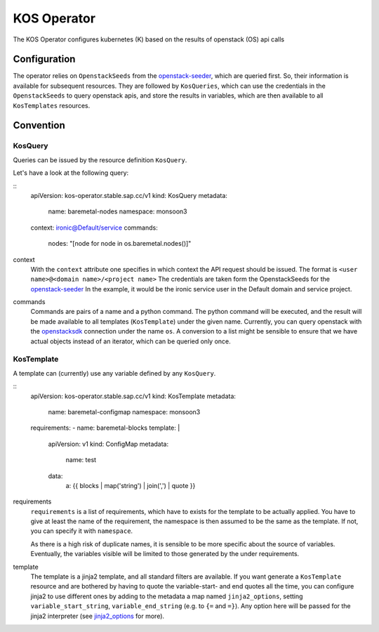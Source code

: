 KOS Operator
=============

The KOS Operator configures kubernetes (K) based on the results of openstack (OS) api calls

Configuration
-------------------
The operator relies on ``OpenstackSeeds`` from the openstack-seeder_, which are queried first.
So, their information is available for subsequent resources.
They are followed by ``KosQueries``, which can use the credentials in the ``OpenstackSeeds`` to query openstack apis,
and store the results in variables, which are then available to all ``KosTemplates`` resources.

Convention
-------------------

KosQuery
^^^^^^^^^^^^^^^^
Queries can be issued by the resource definition ``KosQuery``.

Let's have a look at the following query:

::
    apiVersion: kos-operator.stable.sap.cc/v1
    kind: KosQuery
    metadata:
        name: baremetal-nodes
        namespace: monsoon3
    context: ironic@Default/service
    commands:
      nodes: "[node for node in os.baremetal.nodes()]"

context
    With the ``context`` attribute one specifies in which context the API request should be issued.
    The format is ``<user name>@<domain name>/<project name>``
    The credentials are taken form the OpenstackSeeds for the openstack-seeder_
    In the example, it would be the ironic service user in the Default domain and service project.

commands
    Commands are pairs of a name and a python command.
    The python command will be executed, and the result will be made available to all templates (``KosTemplate``) under the given name.
    Currently, you can query openstack with the openstacksdk_ connection under the name ``os``.
    A conversion to a list might be sensible to ensure that we have actual objects instead of an iterator, which can be queried only once.


KosTemplate
^^^^^^^^^^^^^^^^^^

A template can (currently) use any variable defined by any ``KosQuery``.

::
    apiVersion: kos-operator.stable.sap.cc/v1
    kind: KosTemplate
    metadata:
        name: baremetal-configmap
        namespace: monsoon3
    requirements:
    - name: baremetal-blocks
    template: |
        apiVersion: v1
        kind: ConfigMap
        metadata:
            name: test
        data:
            a: {{ blocks | map('string') | join(',') | quote }}


requirements
    ``requirements`` is a list of requirements, which have to exists for the template to be actually applied.
    You have to give at least the name of the requirement, the namespace is then assumed to be the same as the template.
    If not, you can specify it with ``namespace``.

    As there is a high risk of duplicate names, it is sensible to be more specific about the source of variables.
    Eventually, the variables visible will be limited to those generated by the under requirements.

template
    The template is a jinja2 template, and all standard filters are available.
    If you want generate a ``KosTemplate`` resource and are bothered by having to quote the variable-start- and end quotes all the time,
    you can configure jinja2 to use different ones by adding to the metadata a map named ``jinja2_options``,
    setting ``variable_start_string``, ``variable_end_string`` (e.g. to ``{=`` and ``=}``).
    Any option here will be passed for the jinja2 interpreter (see jinja2_options_ for more).


.. _openstack-seeder: https://github.com/sapcc/kubernetes-operators/tree/master/openstack-seeder
.. _openstacksdk: https://github.com/openstack/openstacksdk
.. _jinja2_options: http://jinja.pocoo.org/docs/2.10/api/#jinja2.Environment